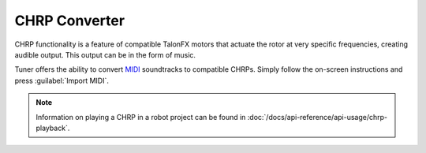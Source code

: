 CHRP Converter
==============

CHRP functionality is a feature of compatible TalonFX motors that actuate the rotor at very specific frequencies, creating audible output. This output can be in the form of music.

Tuner offers the ability to convert `MIDI <https://en.wikipedia.org/wiki/MIDI>`__ soundtracks to compatible CHRPs. Simply follow the on-screen instructions and press :guilabel:`Import MIDI`.

.. note:: Information on playing a CHRP in a robot project can be found in :doc:`/docs/api-reference/api-usage/chrp-playback`.

.. image:: images/chrp-generator.png
   :width: 550
   :alt: CHRP generator page in Tuner
